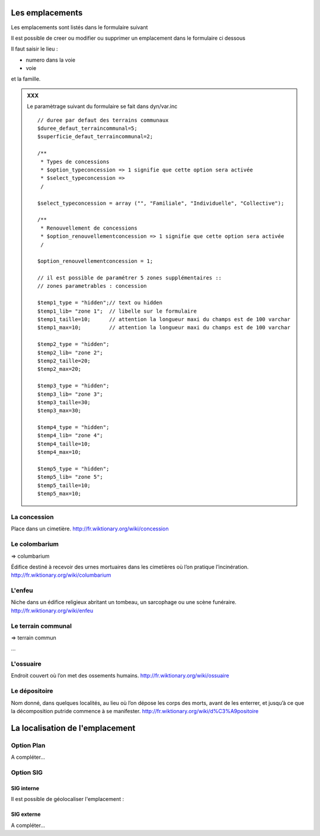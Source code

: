 .. _emplacement:

################
Les emplacements
################

Les emplacements sont listés dans le formulaire suivant

.. image:: ../_static/tab_emplacement.png

Il est possible de creer ou modifier ou supprimer un emplacement dans le formulaire ci dessous

.. image:: ../_static/form_emplacement.png

Il faut saisir le lieu :

- numero dans la voie

- voie

et la famille.

.. admonition:: XXX

    Le paramètrage suivant du formulaire se fait dans dyn/var.inc ::

        // duree par defaut des terrains communaux
        $duree_defaut_terraincommunal=5;
        $superficie_defaut_terraincommunal=2;
    
        /**
         * Types de concessions
         * $option_typeconcession => 1 signifie que cette option sera activée
         * $select_typeconcession => 
         /
        
        $select_typeconcession = array ("", "Familiale", "Individuelle", "Collective");
        
        /**
         * Renouvellement de concessions
         * $option_renouvellementconcession => 1 signifie que cette option sera activée
         /
    
        $option_renouvellementconcession = 1;

        // il est possible de paramétrer 5 zones supplémentaires ::
        // zones parametrables : concession
        
        $temp1_type = "hidden";// text ou hidden
        $temp1_lib= "zone 1";  // libelle sur le formulaire
        $temp1_taille=10;      // attention la longueur maxi du champs est de 100 varchar
        $temp1_max=10;         // attention la longueur maxi du champs est de 100 varchar
        
        $temp2_type = "hidden";
        $temp2_lib= "zone 2";
        $temp2_taille=20;
        $temp2_max=20; 
        
        $temp3_type = "hidden";
        $temp3_lib= "zone 3";
        $temp3_taille=30;
        $temp3_max=30; 
        
        $temp4_type = "hidden";
        $temp4_lib= "zone 4";
        $temp4_taille=10;
        $temp4_max=10;
        
        $temp5_type = "hidden";
        $temp5_lib= "zone 5";
        $temp5_taille=10;
        $temp5_max=10; 






.. _concession:

La concession
=============

Place dans un cimetière. http://fr.wiktionary.org/wiki/concession


.. _colombarium:

Le colombarium
==============

=> columbarium

Édifice destiné à recevoir des urnes mortuaires dans les cimetières où l’on
pratique l’incinération. http://fr.wiktionary.org/wiki/columbarium


.. _enfeu:

L'enfeu
=======

Niche dans un édifice religieux abritant un tombeau, un sarcophage ou une scène
funéraire. http://fr.wiktionary.org/wiki/enfeu



.. _terraincommunal:

Le terrain communal
===================

=> terrain commun

...


.. _ossuaire:

L'ossuaire
==========

Endroit couvert où l’on met des ossements humains.
http://fr.wiktionary.org/wiki/ossuaire


.. _depositoire:

Le dépositoire
==============

Nom donné, dans quelques localités, au lieu où l’on dépose les corps des morts,
avant de les enterrer, et jusqu’à ce que la décomposition putride commence à se
manifester. http://fr.wiktionary.org/wiki/d%C3%A9positoire





################################
La localisation de l'emplacement
################################

Option Plan
===========

A compléter...


Option SIG
==========

SIG interne
-----------

Il est possible de géolocaliser l'emplacement :

.. image:: ../_static/sig_emplacement.png


SIG externe
-----------

A compléter...

